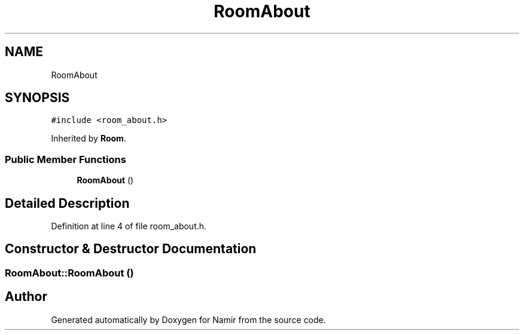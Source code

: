 .TH "RoomAbout" 3 "Wed Mar 8 2023" "Namir" \" -*- nroff -*-
.ad l
.nh
.SH NAME
RoomAbout
.SH SYNOPSIS
.br
.PP
.PP
\fC#include <room_about\&.h>\fP
.PP
Inherited by \fBRoom\fP\&.
.SS "Public Member Functions"

.in +1c
.ti -1c
.RI "\fBRoomAbout\fP ()"
.br
.in -1c
.SH "Detailed Description"
.PP 
Definition at line 4 of file room_about\&.h\&.
.SH "Constructor & Destructor Documentation"
.PP 
.SS "RoomAbout::RoomAbout ()"


.SH "Author"
.PP 
Generated automatically by Doxygen for Namir from the source code\&.
